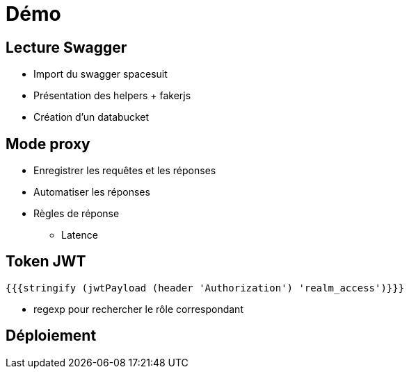 = Démo

== Lecture Swagger
* Import du swagger spacesuit
* Présentation des helpers + fakerjs
* Création d'un databucket

== Mode proxy
* Enregistrer les requêtes et les réponses
* Automatiser les réponses
* Règles de réponse
** Latence

== Token JWT
----
{{{stringify (jwtPayload (header 'Authorization') 'realm_access')}}}
----

* regexp pour rechercher le rôle correspondant

== Déploiement
